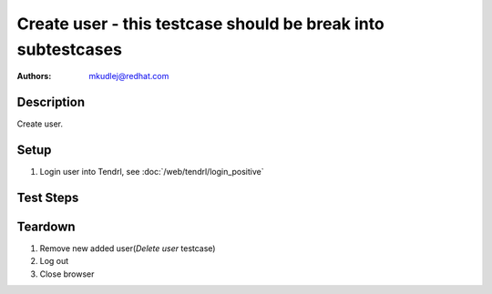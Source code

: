 Create user - **this testcase should be break into subtestcases**
*******************************************************************************

:authors: 
          - mkudlej@redhat.com

Description
===========

Create user.

Setup
=====

#. Login user into Tendrl, see :doc:`/web/tendrl/login_positive`

Test Steps
==========

.. test_action::
   :step:
       Click on ``Admin`` button in left menu.
   :result:
       List of users is shown.

.. test_action::
   :step:
       Click on ``Add`` button
   :result:
       Form for adding user is shown.

.. test_action::
   :step:
      Input ``User Id``, ``First Name``, ``Last Name``, ``Email``, ``Password`` and click on button ``Save``
   :result:
      List of users is shown. New added user is in list with all values input in this step.

.. test_action::
   :step:
      Try to login as new user as in *Positive Login* testcase.
   :result:
     User is logged in.
    
Teardown
========
#. Remove new added user(*Delete user* testcase)

#. Log out

#. Close browser
